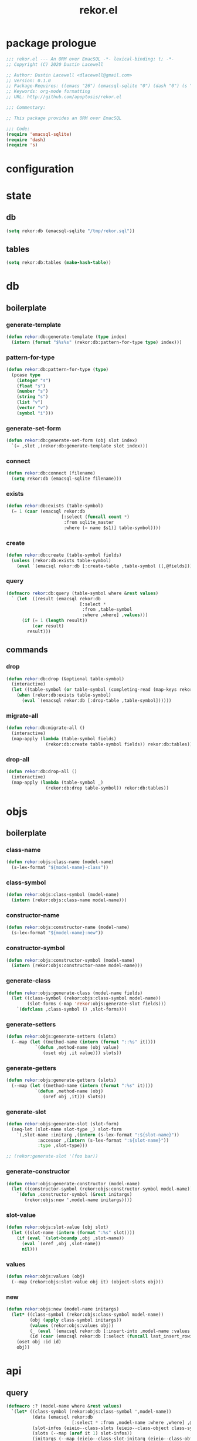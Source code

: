 #+TITLE: rekor.el
#+PROPERTY: header-args :tangle yes

* package prologue
#+begin_src emacs-lisp
  ;;; rekor.el --- An ORM over EmacSQL -*- lexical-binding: t; -*-
  ;; Copyright (C) 2020 Dustin Lacewell

  ;; Author: Dustin Lacewell <dlacewell@gmail.com>
  ;; Version: 0.1.0
  ;; Package-Requires: ((emacs "26") (emacsql-sqlite "0") (dash "0") (s "0"))
  ;; Keywords: org-mode formatting
  ;; URL: http://github.com/apoptosis/rekor.el

  ;;; Commentary:

  ;; This package provides an ORM over EmacSQL

  ;;; Code:
  (require 'emacsql-sqlite)
  (require 'dash)
  (require 's)
#+end_src

* configuration
* state
** db
#+begin_src emacs-lisp
  (setq rekor:db (emacsql-sqlite "/tmp/rekor.sql"))
#+end_src

** tables
#+begin_src emacs-lisp
  (setq rekor:db:tables (make-hash-table))
#+end_src

* db
** boilerplate
*** generate-template
#+begin_src emacs-lisp
  (defun rekor:db:generate-template (type index)
    (intern (format "$%s%s" (rekor:db:pattern-for-type type) index)))
#+end_src
*** pattern-for-type
#+begin_src emacs-lisp
  (defun rekor:db:pattern-for-type (type)
    (pcase type
      (integer "s")
      (float "s")
      (number "s")
      (string "s")
      (list "v")
      (vector "v")
      (symbol "i")))
#+end_src

*** generate-set-form
#+begin_src emacs-lisp
  (defun rekor:db:generate-set-form (obj slot index)
    `(= ,slot ,(rekor:db:generate-template slot index)))
#+end_src
*** connect
#+begin_src emacs-lisp
  (defun rekor:db:connect (filename)
    (setq rekor:db (emacsql-sqlite filename)))
#+end_src
*** exists
#+begin_src emacs-lisp
  (defun rekor:db:exists (table-symbol)
    (= 1 (caar (emacsql rekor:db
                       [:select (funcall count *)
                        :from sqlite_master
                        :where (= name $s1)] table-symbol))))
#+end_src

*** create
#+begin_src emacs-lisp
  (defun rekor:db:create (table-symbol fields)
    (unless (rekor:db:exists table-symbol)
      (eval `(emacsql rekor:db [:create-table ,table-symbol ([,@fields])]))))
#+end_src

*** query
#+begin_src emacs-lisp
  (defmacro rekor:db:query (table-symbol where &rest values)
    ` (let  ((result (emacsql rekor:db
                              [:select *
                               :from ,table-symbol
                               :where ,where] ,values)))
        (if (= 1 (length result))
            (car result)
          result)))
#+end_src
** commands
*** drop
#+begin_src emacs-lisp
  (defun rekor:db:drop (&optional table-symbol)
    (interactive)
    (let ((table-symbol (or table-symbol (completing-read (map-keys rekor:db:tables)))))
      (when (rekor:db:exists table-symbol)
        (eval `(emacsql rekor:db [:drop-table ,table-symbol])))))
#+end_src

*** migrate-all
#+begin_src emacs-lisp
  (defun rekor:db:migrate-all ()
    (interactive)
    (map-apply (lambda (table-symbol fields)
                 (rekor:db:create table-symbol fields)) rekor:db:tables))
#+end_src

*** drop-all
#+begin_src emacs-lisp
  (defun rekor:db:drop-all ()
    (interactive)
    (map-apply (lambda (table-symbol _)
                 (rekor:db:drop table-symbol)) rekor:db:tables))
#+end_src

* objs
** boilerplate
*** class-name
#+begin_src emacs-lisp
  (defun rekor:objs:class-name (model-name)
    (s-lex-format "${model-name}-class"))
#+end_src
*** class-symbol
#+begin_src emacs-lisp
  (defun rekor:objs:class-symbol (model-name)
    (intern (rekor:objs:class-name model-name)))
#+end_src
*** constructor-name
#+begin_src emacs-lisp
  (defun rekor:objs:constructor-name (model-name)
    (s-lex-format "${model-name}:new"))
#+end_src
*** constructor-symbol
#+begin_src emacs-lisp
  (defun rekor:objs:constructor-symbol (model-name)
    (intern (rekor:objs:constructor-name model-name)))
#+end_src
*** generate-class
#+begin_src emacs-lisp
  (defun rekor:objs:generate-class (model-name fields)
    (let ((class-symbol (rekor:objs:class-symbol model-name))
          (slot-forms (-map 'rekor:objs:generate-slot fields)))
      `(defclass ,class-symbol () ,slot-forms)))
#+end_src
*** generate-setters
#+begin_src emacs-lisp
  (defun rekor:objs:generate-setters (slots)
    (--map (let ((method-name (intern (format "::%s" it))))
             `(defun ,method-name (obj value)
                (oset obj ,it value))) slots))
#+end_src
*** generate-getters
#+begin_src emacs-lisp
  (defun rekor:objs:generate-getters (slots)
    (--map (let ((method-name (intern (format ":%s" it))))
             `(defun ,method-name (obj)
                (oref obj ,it))) slots))
#+end_src
*** generate-slot
#+begin_src emacs-lisp
  (defun rekor:objs:generate-slot (slot-form)
    (seq-let (slot-name slot-type _) slot-form
      `(,slot-name :initarg ,(intern (s-lex-format ":${slot-name}"))
              :accessor ,(intern (s-lex-format ":${slot-name}"))
              :type ,slot-type)))

  ;; (rekor:generate-slot '(foo bar))
#+end_src
*** generate-constructor
#+begin_src emacs-lisp
  (defun rekor:objs:generate-constructor (model-name)
    (let ((constructor-symbol (rekor:objs:constructor-symbol model-name)))
      `(defun ,constructor-symbol (&rest initargs)
         (rekor:objs:new ',model-name initargs))))
#+end_src
*** slot-value
#+begin_src emacs-lisp
  (defun rekor:objs:slot-value (obj slot)
    (let ((slot-name (intern (format ":%s" slot))))
      (if (eval `(slot-boundp ,obj ,slot-name))
        (eval `(oref ,obj ,slot-name))
        nil)))
#+end_src
*** values
#+begin_src emacs-lisp
  (defun rekor:objs:values (obj)
    (--map (rekor:objs:slot-value obj it) (object-slots obj)))
#+end_src
*** new
#+begin_src emacs-lisp
  (defun rekor:objs:new (model-name initargs)
    (let* ((class-symbol (rekor:objs:class-symbol model-name))
           (obj (apply class-symbol initargs))
           (values (rekor:objs:values obj))
           (_ (eval `(emacsql rekor:db [:insert-into ,model-name :values [,@values]])))
           (id (caar (emacsql rekor:db [:select (funcall last_insert_rowid)]))))
      (oset obj :id id)
      obj))
#+end_src

* api
** query
#+begin_src emacs-lisp
  (defmacro :? (model-name where &rest values)
    `(let* ((class-symbol (rekor:objs:class-symbol ',model-name))
            (data (emacsql rekor:db
                           [:select * :from ,model-name :where ,where] ,@values))
            (slot-infos (eieio--class-slots (eieio--class-object class-symbol)))
            (slots (--map (aref it 1) slot-infos))
            (initargs (--map (eieio--class-slot-initarg (eieio--class-object class-symbol) it) slots))
            (params (--map (-interleave initargs it) data)))
       (--map (apply class-symbol it) params)))
#+end_src
** save
#+begin_src emacs-lisp
  (defun rekor:save (obj)
    (let* ((class (eieio-object-class obj))
           (class-name (eieio-object-class-name obj))
           (model-name (make-symbol (s-chop-suffix "-class" (symbol-name class-name))))
           (slots (object-slots obj))
           (values (rekor:objs:values obj))
           (set-forms (--map-indexed (rekor:db:generate-set-form obj it (+ 2 it-index))
                                     (cdr slots)))
           (query-form `(emacsql rekor:db [:update ,model-name :set [,@set-forms] :where (= id $s1)] ,@values)))
      (eval query-form)))
#+end_src

* defmodel
#+begin_src emacs-lisp
  (defmacro defmodel (model-name &rest fields)
    (let* ((id-field '(id integer :primary-key :autoincrement :unique))
           (fields (append (list id-field) fields))
           (class (rekor:objs:generate-class model-name fields))
           (constructor (rekor:objs:generate-constructor model-name))
           (slots (-map 'car fields))
           (setters (rekor:objs:generate-setters slots))
           (getters (rekor:objs:generate-getters slots)))
      (map-put rekor:db:tables model-name fields)
      `(progn
         ,class
         ,constructor
         ,@setters
         ,@getters)))
#+end_src

* test
  :PROPERTIES:
  :header-args:    :tangle no
  :END:

#+begin_src emacs-lisp
  ;; define a person model
  (defmodel person
    (first-name string :not-null)
    (last-name string :not-null)
    (age number :not-null :check (> age 0)))

  ;; reset the database
  (rekor:db:connect "/tmp/test.sql")
  (rekor:db:drop-all)
  (rekor:db:migrate-all)

  (defun test ()
    (let (;; create a new person named "foo bar"
          (obj (person:new :first-name "foo"
                           :last-name "bar"
                           :age 34)))
      ;; change their last-name to "baz"
      (::last-name obj "baz")
      ;; change their age to 99
      (::age obj 99)
      ;; save the change to the database
      (rekor:save obj)
      ;; lookup the person by first and last name
      ;; returns an EIEIO instance of the `person` class
      (let* ((last-name "baz")
             (foo (car (:? person (and (= first-name "foo")
                                       (= last-name $s1)) last-name))))
        ;; show that the age was changed
        (eq 99 (:age foo )))))
  (test)
  ;; => t
#+end_src
* package epilogue
#+begin_src emacs-lisp
  (provide 'rekor)

  ;;; rekor.el ends here
#+end_src


